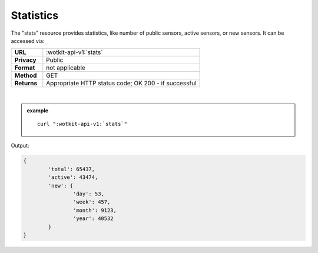 .. _api_stats:

.. index:: Statistics
	seealso: Statistics; News

.. _statistics-label:

Statistics
===========

The "stats" resource provides statistics, like number of public sensors, active sensors, or new sensors. It can be accessed via:

.. list-table::
	:widths: 10, 50

	* - **URL**
	  - :wotkit-api-v1:`stats`
	* - **Privacy**
	  - Public
	* - **Format**
	  - not applicable
	* - **Method**
	  - GET
	* - **Returns**
	  - Appropriate HTTP status code; OK 200 - if successful
	  
|

.. admonition:: example

	.. parsed-literal::
	
		curl ":wotkit-api-v1:`stats`"


Output:

.. code-block:: python

	{
		'total': 65437,
		'active': 43474,
		'new': {
			'day': 53,
			'week': 457,
			'month': 9123,
			'year': 40532
		}
	}
